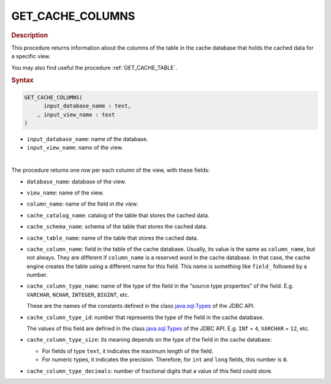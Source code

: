 ============================
GET_CACHE_COLUMNS
============================

.. rubric:: Description

This procedure returns information about the columns of the table in the cache database that holds the cached data for a specific view.

You may also find useful the procedure :ref:`GET_CACHE_TABLE`.

.. rubric:: Syntax

.. code-block:: bnf

   GET_CACHE_COLUMNS( 
         input_database_name : text, 
       , input_view_name : text
   )
   
-  ``input_database_name``: name of the database.
-  ``input_view_name``: name of the view.
   
|

The procedure returns one row per each column of the view, with these fields:

-  ``database_name``: database of the view.
-  ``view_name``: name of the view.
-  ``column_name``: name of the field *in the view*.
-  ``cache_catalog_name``: catalog of the table that stores the cached data.
-  ``cache_schema_name``: schema of the table that stores the cached data.
-  ``cache_table_name``: name of the table that stores the cached data.
-  ``cache_column_name``: field in the table of the cache database. Usually, its value is the same as ``column_name``, but not always. They are different if ``column_name`` is a reserved word in the cache database. In that case, the cache engine creates the table using a different name for this field. This name is something like ``field_`` followed by a number.
-  ``cache_column_type_name``: name of the type of the field in the “source type
   properties” of the field. E.g. ``VARCHAR``, ``NCHAR``, ``INTEGER``,
   ``BIGINT``, etc.
   
   These are the names of the constants defined in the class
   `java.sql.Types <https://docs.oracle.com/javase/8/docs/api/index.html?java/sql/Types.html>`_ of the JDBC API.
   
-  ``cache_column_type_id``: number that represents the type of the field in the cache database.

   The values of this field are defined in the class `java.sql.Types <https://docs.oracle.com/javase/8/docs/api/index.html?java/sql/Types.html>`_ of the JDBC API. E.g. ``INT`` = ``4``, ``VARCHAR`` = ``12``, etc.
   
-  ``cache_column_type_size``: its meaning depends on the type of the field in the cache database:

   -  For fields of type ``text``, it indicates the maximum length of the
      field.
   -  For numeric types, it indicates the precision. Therefore, for ``int``
      and ``long`` fields, this number is ``0``.

-  ``cache_column_type_decimals``: number of fractional digits that a value of this
   field could store.
   
   